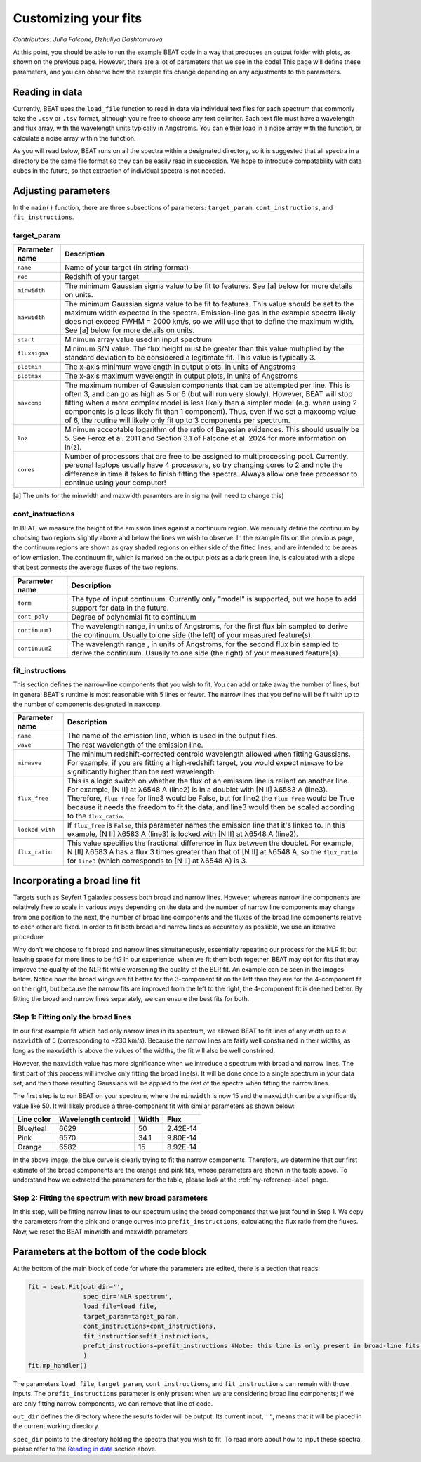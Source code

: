 Customizing your fits
==========================
*Contributors: Julia Falcone,  Dzhuliya Dashtamirova*

At this point, you should be able to run the example BEAT code in a way that produces an output folder with plots, as shown on the previous page. However, there are a lot of parameters that we see in the code! This page will define these parameters, and you can observe how the example fits change depending on any adjustments to the parameters.


Reading in data
------------

Currently, BEAT uses the ``load_file`` function to read in data via individual text files for each spectrum that commonly take the ``.csv`` or ``.tsv`` format, although you're free to choose any text delimiter. Each text file must have a wavelength and flux array, with the wavelength units typically in Angstroms. You can either load in a noise array with the function, or calculate a noise array within the function.

As you will read below, BEAT runs on all the spectra within a designated directory, so it is suggested that all spectra in a directory be the same file format so they can be easily read in succession. We hope to introduce compatability with data cubes in the future, so that extraction of individual spectra is not needed.

Adjusting parameters
------------

In the ``main()`` function, there are three subsections of parameters: ``target_param``, ``cont_instructions``, and ``fit_instructions``. 


target_param
^^^^^

.. list-table:: 
   :header-rows: 1
   :class: tight-table

   * - Parameter name
     - Description
   * - ``name``
     - Name of your target (in string format)
   * - ``red``
     - Redshift of your target
   * - ``minwidth``
     - The minimum Gaussian sigma value to be fit to features. See [a] below for more details on units.
   * - ``maxwidth``
     - The minimum Gaussian sigma value to be fit to features. This value should be set to the maximum width expected in the spectra. Emission-line gas in the example spectra likely does not exceed FWHM = 2000 km/s, so we will use that to define the maximum width. See [a] below for more details on units.
   * - ``start``
     - Minimum array value used in input spectrum
   * - ``fluxsigma``
     - Minimum S/N value. The flux height must be greater than this value multiplied by the standard deviation to be considered a legitimate fit. This value is typically 3. 
   * - ``plotmin``
     - The x-axis minimum wavelength in output plots, in units of Angstroms
   * - ``plotmax``
     - The x-axis maximum wavelength in output plots, in units of Angstroms
   * - ``maxcomp``
     - The maximum number of Gaussian components that can be attempted per line. This is often 3, and can go as high as 5 or 6 (but will run very slowly). However, BEAT will stop fitting when a more complex model is less likely than a simpler model (e.g. when using 2 components is a less likely fit than 1 component). Thus, even if we set a maxcomp value of 6, the routine will likely only fit up to 3 components per spectrum.
   * - ``lnz``
     - Minimum acceptable logarithm of the ratio of Bayesian evidences. This should usually be 5. See Feroz et al. 2011 and Section 3.1 of Falcone et al. 2024 for more information on ln(z). 
   * - ``cores``
     - Number of processors that are free to be assigned to multiprocessing pool. Currently, personal laptops usually have 4 processors, so try changing cores to 2 and note the difference in time it takes to finish fitting the spectra. Always allow one free processor to continue using your computer!   
       

[a] The units for the minwidth and maxwidth paramters are in sigma (will need to change this)


cont_instructions
^^^^^

In BEAT, we measure the height of the emission lines against a continuum region. We manually define the continuum by choosing two regions slightly above and below the lines we wish to observe. In the example fits on the previous page, the continuum regions are shown as gray shaded regions on either side of the fitted lines, and are intended to be areas of low emission. The continuum fit, which is marked on the output plots as a dark green line, is calculated with a slope that best connects the average fluxes of the two regions.

.. list-table:: 
   :header-rows: 1
   :class: tight-table

   * - Parameter name
     - Description
   * - ``form``
     - The type of input continuum. Currently only "model" is supported, but we hope to add support for data in the future.
   * - ``cont_poly``
     - Degree of polynomial fit to continuum
   * - ``continuum1``
     - The wavelength range, in units of Angstroms, for the first flux bin sampled to derive the continuum. Usually to one side (the left) of your measured feature(s).
   * - ``continuum2``
     - The wavelength range , in units of Angstroms, for the second flux bin sampled to derive the continuum. Usually to one side (the right) of your measured feature(s).


fit_instructions
^^^^^

This section defines the narrow-line components that you wish to fit. You can add or take away the number of lines, but in general BEAT's runtime is most reasonable with 5 lines or fewer. The narrow lines that you define will be fit with up to the number of components designated in ``maxcomp``.

.. list-table:: 
   :header-rows: 1
   :class: tight-table

   * - Parameter name
     - Description
   * - ``name``
     - The name of the emission line, which is used in the output files.
   * - ``wave``
     - The rest wavelength of the emission line.
   * - ``minwave``
     - The minimum redshift-corrected centroid wavelength allowed when fitting Gaussians. For example, if you are fitting a high-redshift target, you would expect ``minwave`` to be significantly higher than the rest wavelength. 
   * - ``flux_free``
     - This is a logic switch on whether the flux of an emission line is reliant on another line. For example, [N II] at λ6548 A (line2) is in a doublet with [N II] λ6583 A (line3). Therefore, ``flux_free`` for line3 would be False, but for line2 the ``flux_free`` would be True because it needs the freedom to fit the data, and line3 would then be scaled according to the ``flux_ratio``.   
   * - ``locked_with``
     - If ``flux_free`` is ``False``, this parameter names the emission line that it's linked to. In this example, [N II] λ6583 A (line3) is locked with [N II] at λ6548 A (line2).
   * - ``flux_ratio``
     - This value specifies the fractional difference in flux between the doublet. For example, N [II] λ6583 A has a flux 3 times greater than that of [N II] at λ6548 A, so the ``flux_ratio`` for ``line3`` (which corresponds to [N II] at λ6548 A) is 3.
       

Incorporating a broad line fit
------------
Targets such as Seyfert 1 galaxies possess both broad and narrow lines. However, whereas narrow line components are relatively free to scale in various ways depending on the data and the number of narrow line components may change from one position to the next, the number of broad line components and the fluxes of the broad line components relative to each other are fixed. In order to fit both broad and narrow lines as accurately as possible, we use an iterative procedure.

.. tip::
Why don't we choose to fit broad and narrow lines simultaneously, essentially repeating our process for the NLR fit but leaving space for more lines to be fit? In our experience, when we fit them both together, BEAT may opt for fits that may improve the quality of the NLR fit while worsening the quality of the BLR fit. An example can be seen in the images below. Notice how the broad wings are fit better for the 3-component fit on the left than they are for the 4-component fit on the right, but because the narrow fits are improved from the left to the right, the 4-component fit is deemed better. By fitting the broad and narrow lines separately, we can ensure the best fits for both. 

.. image:: ../build/html/_images/beat-broadandnarrow.png
  :width: 700
  :alt: figure of emission line fit

Step 1: Fitting only the broad lines
^^^^^^^^^^^^^^^^^^^^^^^^^^^^^^^^^^^^
In our first example fit which had only narrow lines in its spectrum, we allowed BEAT to fit lines of any width up to a ``maxwidth`` of 5 (corresponding to ~230 km/s). Because the narrow lines are fairly well constrained in their widths, as long as the ``maxwidth`` is above the values of the widths, the fit will also be well constrined.

However, the ``maxwidth`` value has more significance when we introduce a spectrum with broad and narrow lines. The first part of this process will involve only fitting the broad line(s). It will be done once to a single spectrum in your data set, and then those resulting Gaussians will be applied to the rest of the spectra when fitting the narrow lines. 

The first step is to run BEAT on your spectrum, where the ``minwidth`` is now 15 and the ``maxwidth`` can be a significantly value like 50. It will likely produce a three-component fit with similar parameters as shown below:

.. image:: ../build/html/_images/broadfit_step1.jpg
  :width: 700
  :alt: figure of emission line fit


.. list-table:: 
   :header-rows: 1

   * - Line color
     - Wavelength centroid
     - Width
     - Flux
   * - Blue/teal
     - 6629
     - 50
     - 2.42E-14
   * - Pink
     - 6570
     - 34.1
     - 9.80E-14
   * - Orange
     - 6582
     - 15
     - 8.92E-14

In the above image, the blue curve is clearly trying to fit the narrow components. Therefore, we determine that our first estimate of the broad components are the orange and pink fits, whose parameters are shown in the table above. To understand how we extracted the parameters for the table, please look at the :ref:`my-reference-label` page.

Step 2: Fitting the spectrum with new broad parameters
^^^^^^^^^^^^^^^^^^^^^^^^^^^^^^^^^^^^

In this step, will be fitting narrow lines to our spectrum using the broad components that we just found in Step 1. We copy the parameters from the pink and orange curves into ``prefit_instructions``, calculating the flux ratio from the fluxes. Now, we reset the BEAT minwidth and maxwidth parameters

Parameters at the bottom of the code block
------------
At the bottom of the main block of code for where the parameters are edited, there is a section that reads:

.. code-block:: python 


   fit = beat.Fit(out_dir='', 
                  spec_dir='NLR spectrum',
                  load_file=load_file,
                  target_param=target_param,
                  cont_instructions=cont_instructions,
                  fit_instructions=fit_instructions,
                  prefit_instructions=prefit_instructions #Note: this line is only present in broad-line fits.
                  )
   fit.mp_handler()

The parameters ``load_file``, ``target_param``, ``cont_instructions``, and ``fit_instructions`` can remain with those inputs. The ``prefit_instructions`` parameter is only present when we are considering broad line components; if we are only fitting narrow components, we can remove that line of code.

``out_dir`` defines the directory where the results folder will be output. Its current input, ``''``, means that it will be placed in the current working directory.

``spec_dir`` points to the directory holding the spectra that you wish to fit. To read more about how to input these spectra, please refer to the `Reading in data`_ section above. 


